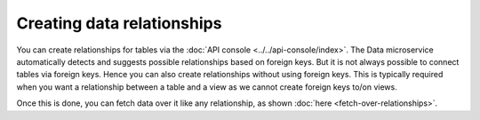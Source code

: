 Creating data relationships
===========================

You can create relationships for tables via the :doc:`API console <../../api-console/index>`. The Data microservice
automatically detects and suggests possible relationships based on foreign keys. But it is not always possible to connect
tables via foreign keys. Hence you can also create relationships without using foreign keys. This is typically required
when you want a relationship between a table and a view as we cannot create foreign keys to/on views.

.. rst-class:: api_tabs
.. tabs::

   .. tab:: Using Foreign Keys

      Let's say you wish to add an object relationship based on the foreign key ``article::author_id -> author::id``.
      Navigate to the *Relationships* tab of the ``article`` table.

      You'll see an entry in *suggested object relationships*:

      .. image:: img/suggested-relationships.png

      Click on *Add* to add a new object relationship and give it the name ``author``:

      .. image:: img/create-relationship.png

      The relationship is created:

      .. image:: img/created-relationship.png

   .. tab:: Without Foreign Keys

      Let's say you have an ``article`` table and a ``article_total_likes`` view which has the total number of likes each article has received. To create an object relationship for ``article::id -> article_total_likes::article_id``:

      Navigate to the ``relationship`` tab after selecting ``article`` and click on ``+ Add a manual relationship``

      .. image:: img/manual-relationship.png

      - Relationship Type will be ``Object Relationship``
      - Relationship Name can be "total_likes"
      - Configuration: ``id :: article_total_likes -> article_id``

Once this is done, you can fetch data over it like any relationship, as shown
:doc:`here <fetch-over-relationships>`.
